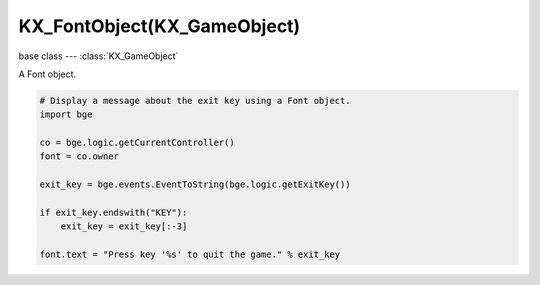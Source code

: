 KX_FontObject(KX_GameObject)
============================

base class --- :class:`KX_GameObject`

.. class:: KX_FontObject(KX_GameObject)

   A Font object.

   .. code-block:: python

      # Display a message about the exit key using a Font object.
      import bge

      co = bge.logic.getCurrentController()
      font = co.owner

      exit_key = bge.events.EventToString(bge.logic.getExitKey())

      if exit_key.endswith("KEY"):
          exit_key = exit_key[:-3]

      font.text = "Press key '%s' to quit the game." % exit_key

   .. attribute:: text

      The text displayed by this Font object.

      :type: string
   .. attribute:: resolution

      The resolution of the font police.

      .. warning::

         High resolution can use a lot of memory and may crash.

      :type: float (0.1 to 50.0)

   .. attribute:: size

      The size (scale factor) of the font object, scaled from font object origin (affects text resolution).

      .. warning::

         High size can use a lot of memory and may crash.

      :type: float (0.0001 to 40.0)

   .. attribute:: dimensions

      The size (width and height) of the current text in Blender Units.

      :type: :class:`mathutils.Vector`

